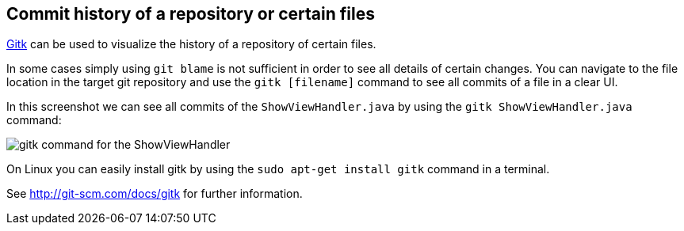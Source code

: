 [[gitk]]
== Commit history of a repository or certain files

http://git-scm.com/docs/gitk[Gitk] can be used to visualize the history of a repository of certain files.

In some cases simply using `git blame` is not sufficient in order to see all details of certain changes. 
You can navigate to the file location in the target git repository and use the `gitk [filename]` command to see all commits of a file in a clear UI.

In this screenshot we can see all commits of the `ShowViewHandler.java` by using the `gitk ShowViewHandler.java` command:

image::gitk_showviewhandler.png[gitk command for the ShowViewHandler] 

On Linux you can easily install gitk by using the `sudo apt-get install gitk` command in a terminal.

See http://git-scm.com/docs/gitk for further information.

